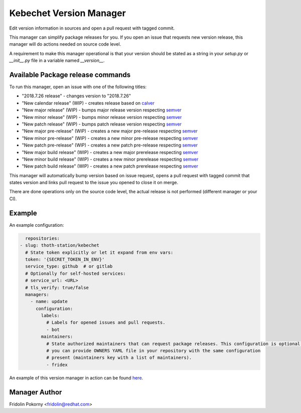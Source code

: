 Kebechet Version Manager
-----------------------

Edit version information in sources and open a pull request with tagged commit.

This manager can simplify package releases for you. If you open an issue that requests new version release, this manager will do actions needed on source code level.

A requirement to make this manager operational is that your version should be stated as a string in your `setup.py` or `__init__.py` file in a variable named `__version__`.


Available Package release commands
==================================

To run this manager, open an issue with one of the following titles:

* "2018.7.26 release" - changes version to "2018.7.26"
* "New calendar release" (WIP) - creates release based on `calver <https://calver.org>`_
* "New major release" (WIP) - bumps major release version respecting `semver <https://semver.org/>`_
* "New minor release" (WIP) - bumps minor release version respecting `semver <https://semver.org/>`_
* "New patch release" (WIP) - bumps patch release version respecting `semver <https://semver.org/>`_
* "New major pre-release" (WIP) - creates a new major pre-release respecting `semver <https://semver.org/>`_
* "New minor pre-release" (WIP) - creates a new minor pre-release respecting `semver <https://semver.org/>`_
* "New patch pre-release" (WIP) - creates a new patch pre-release respecting `semver <https://semver.org/>`_
* "New major build release" (WIP) - creates a new major prerelease respecting `semver <https://semver.org/>`_
* "New minor build release" (WIP) - creates a new minor prerelease respecting `semver <https://semver.org/>`_
* "New patch build release" (WIP) - creates a new patch prerelease respecting `semver <https://semver.org/>`_


This manager will automatically bump version based on issue request, opens a pull request with tagged commit that states
version and links pull request to the issue you opened to close it on merge.

There are done operations only on the source code level, the actual release is not performed (different manager or your CI).

Example
=======

An example configuration:

.. code-block:: yaml

      repositories:
    - slug: thoth-station/kebechet
      # State token explicitly or let it expand from env vars:
      token: '{SECRET_TOKEN_IN_ENV}'
      service_type: github  # or gitlab
      # Optionally for self-hosted services:
      # service_url: <URL>
      # tls_verify: true/false
      managers:
        - name: update
          configuration:
            labels:
              # Labels for opened issues and pull requests.
              - bot
            maintainers:
              # State authorized maintainers that can request package releases. This configuration is optional and
              # you can provide OWNERS YAML file in your repository with the same configuration
              # present (maintainers key with a list of maintainers).
              - fridex

An example of this version manager in action can be found `here <https://github.com/thoth-station/kebechet/issues/98>`_.

Manager Author
==============

Fridolin Pokorny <fridolin@redhat.com>
